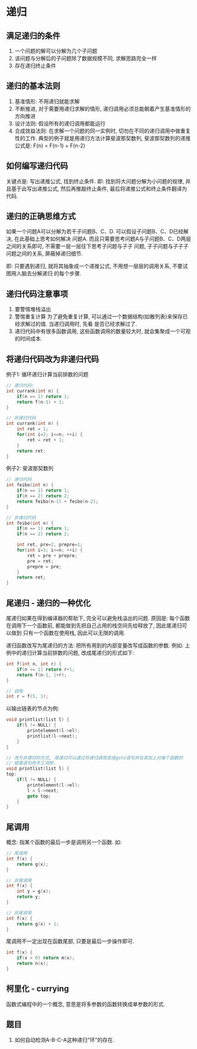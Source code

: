 * 递归
** 满足递归的条件
1. 一个问题的解可以分解为几个子问题
2. 该问题与分解后的子问题除了数据规模不同, 求解思路完全一样
3. 存在递归终止条件

** 递归的基本法则
1. 基准情形: 不用递归就能求解
2. 不断推进, 对于需要用递归求解的情形, 递归调用必须总能朝着产生基准情形的方向推进
3. 设计法则: 假设所有的递归调用都能运行
4. 合成效益法则: 在求解一个问题的同一实例时, 切勿在不同的递归调用中做重复性的工作.
   典型的例子就是用递归方法计算斐波那契数列, 斐波那契数列的递推公式是: F(n) = F(n-1) + F(n-2)

** 如何编写递归代码
关键点是: 写出递推公式, 找到终止条件.
即: 找到将大问题分解为小问题的规律, 并且基于此写出递推公式, 然后再推敲终止条件,
最后将递推公式和终止条件翻译为代码.

** 递归的正确思维方式
如果一个问题A可以分解为若干子问题B、C、D. 可以假设子问题B、C、D已经解决, 在此基础上思考如何解决
问题A. 而且只需要思考问题A与子问题B、C、D两层之间的关系即可, 不需要一层一层往下思考子问题与子子
问题, 子子问题与子子子问题之间的关系, 屏蔽掉递归细节.

即: 只要遇到递归, 就将其抽象成一个递推公式, 不用想一层层的调用关系, 不要试图用人脑去分解递归
的每个步骤.

** 递归代码注意事项
1. 要警惕堆栈溢出
2. 警惕重复计算
   为了避免重复计算, 可以通过一个数据结构(如散列表)来保存已经求解过的值. 当递归调用时, 先看
   是否已经求解过了.
3. 递归代码中有很多函数调用, 这些函数调用的数量较大时, 就会集聚成一个可观的时间成本.

** 将递归代码改为非递归代码
例子1: 循环递归计算当前排数的问题
#+BEGIN_SRC c
// 递归代码:
int currank(int n) {
    if(n == 1) return 1;
    return f(n-1) + 1;
}

// 非递归代码
int currank(int n) {
    int ret = 1;
    for(int i=2; i<=n; ++i) {
        ret = ret + 1;
    }
    return ret;
}
#+END_SRC

例子2: 斐波那契数列
#+BEGIN_SRC c
// 递归代码
int feibo(int n) {
    if(n == 1) return 1;
    if(n == 2) return 2;
    return feibo(n-1) + feibo(n-2);
}

// 非递归代码
int feibo(int n) {
    if(n == 1) return 1;
    if(n == 2) return 2;
    
    int ret, pre=2, prepre=1;
    for(int i=3; i<=n; ++i) {
        ret = pre + prepre;
        pre = ret;
        prepre = pre;
    }
    return ret;
}
#+END_SRC

** 尾递归 - 递归的一种优化
尾递归如果在得到编译器的帮助下, 完全可以避免栈溢出的问题.
原因是: 每个函数在调用下一个函数前, 都能做到先把自己占用的栈空间先给释放了, 因此尾递归可以做到
只有一个函数在使用栈, 因此可以无限的调用.

递归函数改写为尾递归的方法: 把所有用到的内部变量改写成函数的参数.
例如: 上例中的递归计算当前排数的问题, 改成尾递归的形式如下:
#+BEGIN_SRC c
int f(int n, int r) {
    if(n <= 1) return r+1;
    return f(n-1, 1+r);
}

// 调用
int r = f(5, 1);
#+END_SRC

以输出链表的节点为例:
#+BEGIN_SRC c
void printlist(list l) {
    if(l != NULL) {
        printelement(l->el);
        printlist(l->next);
    }
}

// 改为非递归的方式, 尾递归可以通过将递归调用变成goto语句并在其加上对每个函数的
// 赋值语句而手工消除.
void printlist(list l) {
top:
    if(l != NULL) {
        printelement(l->el);
        l = l->next;
        goto top;
    }
}
#+END_SRC

** 尾调用
概念: 指某个函数的最后一步是调用另一个函数. 如:
#+BEGIN_SRC c
// 尾调用
int f(x) {
    return g(x);
}

// 非尾调用
int f(x) {
    int y = g(x);
    return y;
}

// 非尾调用
int f(x) {
    return g(x) + 1;
}
#+END_SRC
尾调用不一定出现在函数尾部, 只要是最后一步操作即可.
#+BEGIN_SRC c
int f(x) {
    if(x > 0) return m(x);
    return n(x);
}
#+END_SRC

** 柯里化 - currying
函数式编程中的一个概念,  意思是将多参数的函数转换成单参数的形式.

** 题目
1. 如何自动检测A-B-C-A这种递归"环"的存在.
